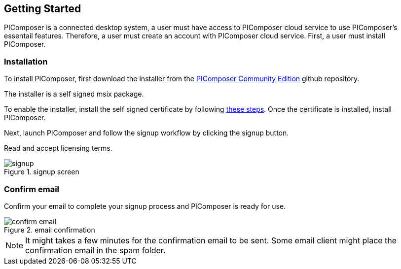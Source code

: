 == Getting Started

PIComposer is a connected desktop system, a user must have access to PIComposer cloud service to use PIComposer's essentail features. Therefore, a user must create an account with PIComposer cloud service. First, a user must install PIComposer.

=== Installation

To install PIComposer, first download the installer from the https://github.com/chi-w-ng/picomposer_community_edition[PIComposer Community Edition] github repository.

The installer is a self signed msix package.  

To enable the installer, install the self signed certificate by following https://www.advancedinstaller.com/install-test-certificate-from-msix.html[these steps].  Once the certificate is installed, install PIComposer.

Next, launch PIComposer and follow the signup workflow by clicking the signup button.

Read and accept licensing terms.

.signup screen
image::signup.png[]

=== Confirm email
Confirm your email to complete your signup process and PIComposer is ready for use.

.email confirmation
image::confirm_email.png[]

[NOTE]
====
It might takes a few minutes for the confirmation email to be sent. Some email client might place the confirmation email in the spam folder.
====



